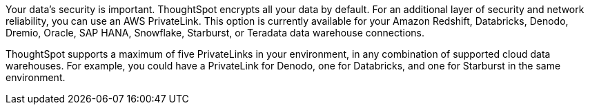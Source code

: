 Your data's security is important. ThoughtSpot encrypts all your data by default. For an additional layer of security and network reliability, you can use an AWS PrivateLink.
This option is currently available for your Amazon Redshift, Databricks, Denodo, Dremio, Oracle, SAP HANA, Snowflake, Starburst, or Teradata data warehouse connections.

ThoughtSpot supports a maximum of five PrivateLinks in your environment, in any combination of supported cloud data warehouses. For example, you could have a PrivateLink for Denodo, one for Databricks, and one for Starburst in the same environment.